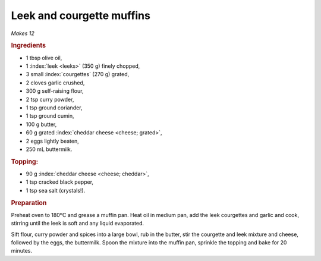 Leek and courgette muffins
==========================
*Makes 12*

.. rubric:: Ingredients

- 1 tbsp olive oil,
- 1 :index:`leek <leeks>` (350 g) finely chopped,
- 3 small :index:`courgettes` (270 g) grated,
- 2 cloves garlic crushed,
- 300 g self-raising flour,
- 2 tsp curry powder,
- 1 tsp ground coriander,
- 1 tsp ground cumin,
- 100 g butter,
- 60 g grated :index:`cheddar cheese <cheese; grated>`,
- 2 eggs lightly beaten,
- 250 mL buttermilk.

.. rubric:: Topping:

- 90 g :index:`cheddar cheese <cheese; cheddar>`,
- 1 tsp cracked black pepper,
- 1 tsp sea salt (crystals!).

.. rubric:: Preparation

Preheat oven to 180ºC and grease a muffin pan. Heat oil in medium pan, add the 
leek courgettes and garlic and cook, stirring until the leek is soft and any 
liquid evaporated.

Sift flour, curry powder and spices into a large bowl, rub in the butter, stir 
the courgette and leek mixture and cheese, followed by the eggs, the 
buttermilk. Spoon the mixture into the muffin pan, sprinkle the topping and 
bake for 20 minutes.
